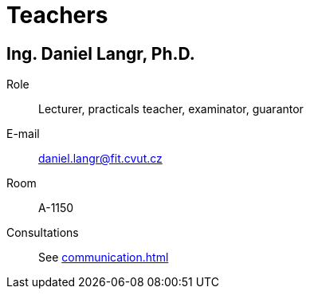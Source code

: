 = Teachers

== Ing. Daniel Langr, Ph.D.

Role:: Lecturer, practicals teacher, examinator, guarantor

E-mail:: mailto:daniel.langr@fit.cvut.cz[]
Room:: A-1150
Consultations:: See xref:communication#[]
